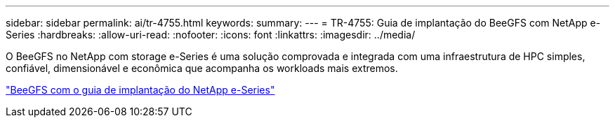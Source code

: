 ---
sidebar: sidebar 
permalink: ai/tr-4755.html 
keywords:  
summary:  
---
= TR-4755: Guia de implantação do BeeGFS com NetApp e-Series
:hardbreaks:
:allow-uri-read: 
:nofooter: 
:icons: font
:linkattrs: 
:imagesdir: ../media/


[role="lead"]
O BeeGFS no NetApp com storage e-Series é uma solução comprovada e integrada com uma infraestrutura de HPC simples, confiável, dimensionável e econômica que acompanha os workloads mais extremos.

link:https://www.netapp.com/us/media/tr-4755.pdf["BeeGFS com o guia de implantação do NetApp e-Series"^]
